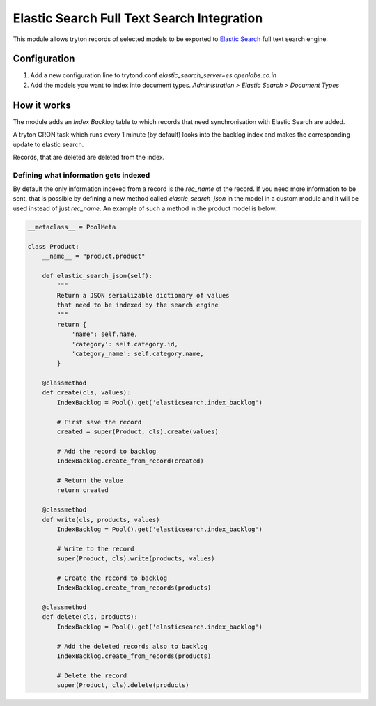 Elastic Search Full Text Search Integration
===========================================

This module allows tryton records of selected models to be exported to
`Elastic Search <http://www.elasticsearch.org/>`_ full text search engine.


Configuration
-------------

1. Add a new configuration line to trytond.conf
   `elastic_search_server=es.openlabs.co.in`
2. Add the models you want to index into document types. `Administration >
   Elastic Search > Document Types`


How it works
------------

The module adds an `Index Backlog` table to which records that need
synchronisation with Elastic Search are added. 

A tryton CRON task which runs every 1 minute (by default) looks into
the backlog index and makes the corresponding update to elastic search.

Records, that are deleted are deleted from the index.

Defining what information gets indexed
``````````````````````````````````````

By default the only information indexed from a record is the `rec_name` of
the record. If you need more information to be sent, that is possible by
defining a new method called `elastic_search_json` in the model in a
custom module and it will be used instead of just `rec_name`. An example
of such a method in the product model is below.


.. code-block:: python

    __metaclass__ = PoolMeta

    class Product:
        __name__ = "product.product"

        def elastic_search_json(self):
            """
            Return a JSON serializable dictionary of values
            that need to be indexed by the search engine
            """
            return {
                'name': self.name,
                'category': self.category.id,
                'category_name': self.category.name,
            }

        @classmethod
        def create(cls, values):
            IndexBacklog = Pool().get('elasticsearch.index_backlog')

            # First save the record
            created = super(Product, cls).create(values)

            # Add the record to backlog
            IndexBacklog.create_from_record(created)

            # Return the value
            return created

        @classmethod
        def write(cls, products, values)
            IndexBacklog = Pool().get('elasticsearch.index_backlog')

            # Write to the record
            super(Product, cls).write(products, values)

            # Create the record to backlog
            IndexBacklog.create_from_records(products)

        @classmethod
        def delete(cls, products):
            IndexBacklog = Pool().get('elasticsearch.index_backlog')

            # Add the deleted records also to backlog
            IndexBacklog.create_from_records(products)

            # Delete the record
            super(Product, cls).delete(products)

